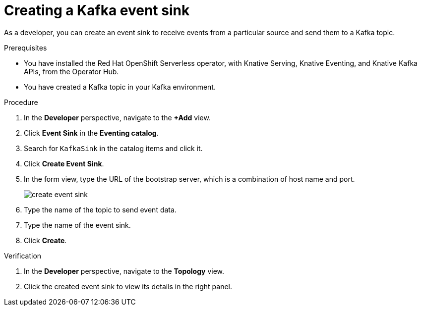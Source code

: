 // Module included in the following assemblies:
//
// * serverless/develop/serverless-event-sinks.adoc

:_content-type: PROCEDURE
[id="serverless-creating-a-kafka-event-sink_{context}"]

= Creating a Kafka event sink

As a developer, you can create an event sink to receive events from a particular source and send them to a Kafka topic. 

.Prerequisites
* You have installed the Red Hat OpenShift Serverless operator, with Knative Serving, Knative Eventing, and Knative Kafka APIs, from the Operator Hub.

* You have created a Kafka topic in your Kafka environment.

.Procedure
. In the *Developer* perspective, navigate to the *+Add* view.
. Click *Event Sink* in the *Eventing catalog*.
. Search for `KafkaSink` in the catalog items and click it.
. Click *Create Event Sink*.
. In the form view, type the URL of the bootstrap server, which is a combination of host name and port. 
+
image::create-event-sink.png[]

. Type the name of the topic to send event data.
. Type the name of the event sink.
. Click *Create*. 

.Verification
. In the *Developer* perspective, navigate to the *Topology* view.
. Click the created event sink to view its details in the right panel.
